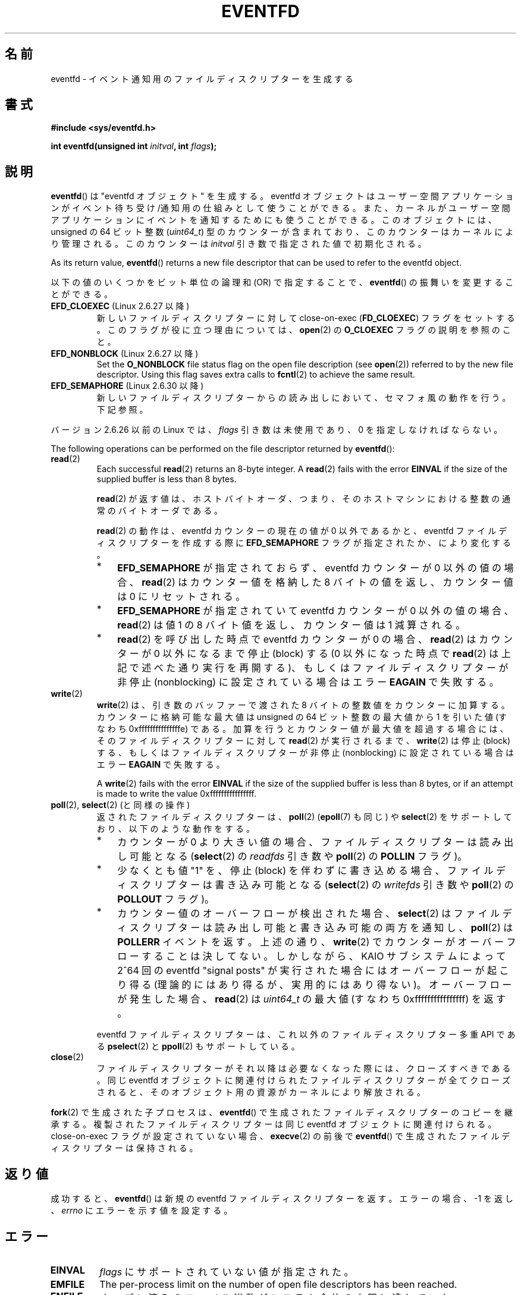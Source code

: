 .\" Copyright (C) 2008 Michael Kerrisk <mtk.manpages@gmail.com>
.\" starting from a version by Davide Libenzi <davidel@xmailserver.org>
.\"
.\" %%%LICENSE_START(GPLv2+_SW_3_PARA)
.\" This program is free software; you can redistribute it and/or modify
.\" it under the terms of the GNU General Public License as published by
.\" the Free Software Foundation; either version 2 of the License, or
.\" (at your option) any later version.
.\"
.\" This program is distributed in the hope that it will be useful,
.\" but WITHOUT ANY WARRANTY; without even the implied warranty of
.\" MERCHANTABILITY or FITNESS FOR A PARTICULAR PURPOSE.  See the
.\" GNU General Public License for more details.
.\"
.\" You should have received a copy of the GNU General Public
.\" License along with this manual; if not, see
.\" <http://www.gnu.org/licenses/>.
.\" %%%LICENSE_END
.\"
.\" 2008-10-10, mtk: describe eventfd2(), and EFD_NONBLOCK and EFD_CLOEXEC
.\"
.\"*******************************************************************
.\"
.\" This file was generated with po4a. Translate the source file.
.\"
.\"*******************************************************************
.\"
.\" Japanese Version Copyright (c) 2008  Akihiro MOTOKI
.\"         all rights reserved.
.\" Translated 2008-04-08, Akihiro MOTOKI <amotoki@dd.iij4u.or.jp>
.\" Updated 2008-11-10, Akihiro MOTOKI <amotoki@dd.iij4u.or.jp>, LDP v3.13
.\" Updated 2012-08-05, Akihiro MOTOKI <amotoki@gmail.com>
.\" Updated 2013-03-26, Akihiro MOTOKI <amotoki@gmail.com>
.\"
.TH EVENTFD 2 2020\-11\-01 Linux "Linux Programmer's Manual"
.SH 名前
eventfd \- イベント通知用のファイルディスクリプターを生成する
.SH 書式
\fB#include <sys/eventfd.h>\fP
.PP
\fBint eventfd(unsigned int \fP\fIinitval\fP\fB, int \fP\fIflags\fP\fB);\fP
.SH 説明
\fBeventfd\fP()  は "eventfd オブジェクト" を生成する。 eventfd
オブジェクトはユーザー空間アプリケーションがイベント待ち受け/通知用の 仕組みとして使うことができる。また、カーネルがユーザー空間アプリケーションに
イベントを通知するためにも使うことができる。 このオブジェクトには、unsigned の 64 ビット整数 (\fIuint64_t\fP)
型のカウンターが含まれており、このカウンターはカーネルにより管理される。 このカウンターは \fIinitval\fP 引き数で指定された値で初期化される。
.PP
As its return value, \fBeventfd\fP()  returns a new file descriptor that can be
used to refer to the eventfd object.
.PP
以下の値のいくつかをビット単位の論理和 (OR) で指定することで、 \fBeventfd\fP() の振舞いを変更することができる。
.TP 
\fBEFD_CLOEXEC\fP (Linux 2.6.27 以降)
新しいファイルディスクリプターに対して close\-on\-exec (\fBFD_CLOEXEC\fP)  フラグをセットする。
このフラグが役に立つ理由については、 \fBopen\fP(2)  の \fBO_CLOEXEC\fP フラグの説明を参照のこと。
.TP 
\fBEFD_NONBLOCK\fP (Linux 2.6.27 以降)
Set the \fBO_NONBLOCK\fP file status flag on the open file description (see
\fBopen\fP(2))  referred to by the new file descriptor.  Using this flag saves
extra calls to \fBfcntl\fP(2)  to achieve the same result.
.TP 
\fBEFD_SEMAPHORE\fP (Linux 2.6.30 以降)
新しいファイルディスクリプターからの読み出しにおいて、セマフォ風の動作を行う。 下記参照。
.PP
バージョン 2.6.26 以前の Linux では、 \fIflags\fP 引き数は未使用であり、0 を指定しなければならない。
.PP
The following operations can be performed on the file descriptor returned by
\fBeventfd\fP():
.TP 
\fBread\fP(2)
Each successful \fBread\fP(2)  returns an 8\-byte integer.  A \fBread\fP(2)  fails
with the error \fBEINVAL\fP if the size of the supplied buffer is less than 8
bytes.
.IP
\fBread\fP(2) が返す値は、ホストバイトオーダ、つまり、そのホストマシンにおける整数の通常のバイトオーダである。
.IP
\fBread\fP(2) の動作は、 eventfd カウンターの現在の値が 0 以外であるかと、 eventfd ファイルディスクリプターを作成する際に
\fBEFD_SEMAPHORE\fP フラグが指定されたか、により変化する。
.RS
.IP * 3
\fBEFD_SEMAPHORE\fP が指定されておらず、eventfd カウンターが 0 以外の値の場合、 \fBread\fP(2) はカウンター値を格納した
8 バイトの値を返し、 カウンター値は 0 にリセットされる。
.IP *
\fBEFD_SEMAPHORE\fP が指定されていて eventfd カウンターが 0 以外の値の場合、 \fBread\fP(2) は値 1 の 8
バイト値を返し、カウンター値は 1 減算される。
.IP *
\fBread\fP(2) を呼び出した時点で eventfd カウンターが 0 の場合、 \fBread\fP(2) はカウンターが 0 以外になるまで停止
(block) する (0 以外になった時点で \fBread\fP(2) は上記で述べた通り実行を再開する)、 もしくはファイルディスクリプターが非停止
(nonblocking) に設定されている場合はエラー \fBEAGAIN\fP で失敗する。
.RE
.TP 
\fBwrite\fP(2)
\fBwrite\fP(2)  は、引き数のバッファーで渡された 8 バイトの整数値をカウンターに加算する。 カウンターに格納可能な最大値は unsigned
の 64 ビット整数の最大値から 1 を引いた値 (すなわち 0xfffffffffffffffe) である。
加算を行うとカウンター値が最大値を超過する場合には、 そのファイルディスクリプターに対して \fBread\fP(2)  が実行されるまで、
\fBwrite\fP(2)  は停止 (block) する、 もしくはファイルディスクリプターが非停止 (nonblocking)
に設定されている場合はエラー \fBEAGAIN\fP で失敗する。
.IP
A \fBwrite\fP(2)  fails with the error \fBEINVAL\fP if the size of the supplied
buffer is less than 8 bytes, or if an attempt is made to write the value
0xffffffffffffffff.
.TP 
\fBpoll\fP(2), \fBselect\fP(2) (と同様の操作)
返されたファイルディスクリプターは、 \fBpoll\fP(2)  (\fBepoll\fP(7)  も同じ) や \fBselect\fP(2)
をサポートしており、以下のような動作をする。
.RS
.IP * 3
カウンターが 0 より大きい値の場合、 ファイルディスクリプターは読み出し可能となる (\fBselect\fP(2)  の \fIreadfds\fP 引き数や
\fBpoll\fP(2)  の \fBPOLLIN\fP フラグ)。
.IP *
少なくとも値 "1" を、停止 (block) を伴わずに書き込める場合、 ファイルディスクリプターは書き込み可能となる (\fBselect\fP(2)
の \fIwritefds\fP 引き数や \fBpoll\fP(2)  の \fBPOLLOUT\fP フラグ)。
.IP *
カウンター値のオーバーフローが検出された場合、 \fBselect\fP(2)  はファイルディスクリプターは読み出し可能と書き込み可能の両方を通知し、
\fBpoll\fP(2)  は \fBPOLLERR\fP イベントを返す。 上述の通り、 \fBwrite\fP(2)
でカウンターがオーバーフローすることは決してない。 しかしながら、 KAIO サブシステムによって 2^64 回の eventfd "signal
posts" が 実行された場合にはオーバーフローが起こり得る (理論的にはあり得るが、実用的にはあり得ない)。 オーバーフローが発生した場合、
\fBread\fP(2)  は \fIuint64_t\fP の最大値 (すなわち 0xffffffffffffffff) を返す。
.RE
.IP
eventfd ファイルディスクリプターは、これ以外のファイルディスクリプター 多重 API である \fBpselect\fP(2) と
\fBppoll\fP(2) もサポートしている。
.TP 
\fBclose\fP(2)
ファイルディスクリプターがそれ以降は必要なくなった際には、クローズすべきである。 同じ eventfd
オブジェクトに関連付けられたファイルディスクリプターが全て クローズされると、そのオブジェクト用の資源がカーネルにより解放される。
.PP
\fBfork\fP(2) で生成された子プロセスは、 \fBeventfd\fP() で生成されたファイルディスクリプターのコピーを継承する。
複製されたファイルディスクリプターは同じ eventfd オブジェクトに関連付けられる。 close\-on\-exec フラグが設定されていない場合、
\fBexecve\fP(2) の前後で \fBeventfd\fP() で生成されたファイルディスクリプターは保持される。
.SH 返り値
成功すると、 \fBeventfd\fP()  は新規の eventfd ファイルディスクリプターを返す。 エラーの場合、\-1 を返し、 \fIerrno\fP
にエラーを示す値を設定する。
.SH エラー
.TP 
\fBEINVAL\fP
\fIflags\fP にサポートされていない値が指定された。
.TP 
\fBEMFILE\fP
The per\-process limit on the number of open file descriptors has been
reached.
.TP 
\fBENFILE\fP
オープン済みのファイル総数がシステム全体の上限に達していた。
.TP 
\fBENODEV\fP
.\" Note from Davide:
.\" The ENODEV error is basically never going to happen if
.\" the kernel boots correctly. That error happen only if during
.\" the kernel initialization, some error occur in the anonymous
.\" inode source initialization.
(カーネル内の) 無名 inode デバイスをマウントできなかった。
.TP 
\fBENOMEM\fP
新しい eventfd ファイルディスクリプターを生成するのに十分なメモリーがなかった。
.SH バージョン
.\" eventfd() is in glibc 2.7, but reportedly does not build
\fBeventfd\fP()  はカーネル 2.6.22 以降の Linux で利用可能である。 正しく動作する glibc 側のサポートはバージョン
2.8 以降で提供されている。 \fBeventfd2\fP()  システムコール (「注意」参照) は カーネル 2.6.27 以降の Linux
で利用可能である。 バージョン 2.9 以降では、glibc の \fBeventfd\fP()  のラッパー関数は、カーネルが対応していれば
\fBeventfd2\fP()  システムコールを利用する。
.SH 属性
For an explanation of the terms used in this section, see \fBattributes\fP(7).
.TS
allbox;
lb lb lb
l l l.
Interface	Attribute	値
T{
\fBeventfd\fP()
T}	Thread safety	MT\-Safe
.TE
.sp 1
.SH 準拠
\fBeventfd\fP()  と \fBeventfd2\fP()  は Linux 固有である。
.SH 注意
アプリケーションは、パイプをイベントを通知するためだけに使用している 全ての場面において、パイプの代わりに eventfd ファイルディスクリプターを
使用することができる。 eventfd ファイルディスクリプターを使う方が、パイプを使う場合に比べて
カーネルでのオーバヘッドは比べるとずっと小さく、ファイルディスクリプターも 一つしか必要としない (パイプの場合は二つ必要である)。
.PP
.\" or eventually syslets/threadlets
カーネル内で使用すると、eventfd ファイルディスクリプターはカーネル空間からユーザー空間へのブリッジ機能を提供することができ、 例えば KAIO
(kernel AIO)  のような機能が、あるファイルディスクリプターに何らかの操作が完了したことを 通知することができる。
.PP
eventfd ファイルディスクリプターの重要な点は、 eventfd ファイルディスクリプターが \fBselect\fP(2), \fBpoll\fP(2),
\fBepoll\fP(7)  を使って他のファイルディスクリプターと全く同様に監視できる点である。 このことは、アプリケーションは「従来の
(traditional)」 ファイルの状態変化と eventfd インターフェースをサポートする他のカーネル機構の状態変化を同時に監視
できることを意味する (\fBeventfd\fP()  インターフェースがない時には、これらのカーネル機構は \fBselect\fP(2),
\fBpoll\fP(2), \fBepoll\fP(7)  経由で多重することはできなかった)。
.PP
.\"
The current value of an eventfd counter can be viewed via the entry for the
corresponding file descriptor in the process's \fI/proc/[pid]/fdinfo\fP
directory.  See \fBproc\fP(5)  for further details.
.SS "C library/kernel differences"
下層にある Linux システムコールは二種類あり、 \fBeventfd\fP()  と、もっと新しい \fBeventfd2\fP()  である。
\fBeventfd\fP()  は \fIflags\fP 引き数を実装していない。 \fBeventfd2\fP()  では上記の値の \fIflags\fP
が実装されている。 glibc のラッパー関数は、 \fBeventfd2\fP()  が利用可能であれば、これを使用する。
.SS "glibc の追加機能"
GNU C ライブラリは、eventfd ファイルディスクリプターの読み出しと書き込みに
を関する詳細のいくつか抽象化するために、一つの型と、二つの関数を追加で 定義している。
.PP
.in +4n
.EX
typedef uint64_t eventfd_t;

int eventfd_read(int fd, eventfd_t *value);
int eventfd_write(int fd, eventfd_t value);
.EE
.in
.PP
これらの関数は、eventfd ファイルディスクリプターに対する読み出しと 書き込みの操作を実行し、正しいバイト数が転送された場合には 0
を返し、そうでない場合は \-1 を返す。
.SH EXAMPLES
以下のプログラムは eventfd ファイルディスクリプターを生成し、 その後 fork を実行して子プロセスを生成する。 親プロセスが少しの間
sleep する間に、子プロセスは プログラムのコマンドライン引き数で指定された整数(列)をそれぞれ eventfd
ファイルディスクリプターに書き込む。 親プロセスは sleep を完了すると eventfd ファイルディスクリプターから 読み出しを行う。
.PP
以下に示すシェルセッションにこのプログラムの使い方を示す。
.PP
.in +4n
.EX
$\fB ./a.out 1 2 4 7 14\fP
Child writing 1 to efd
Child writing 2 to efd
Child writing 4 to efd
Child writing 7 to efd
Child writing 14 to efd
Child completed write loop
Parent about to read
Parent read 28 (0x1c) from efd
.EE
.in
.SS プログラムのソース
\&
.EX
#include <sys/eventfd.h>
#include <unistd.h>
#include <inttypes.h>           /* Definition of PRIu64 & PRIx64 */
#include <stdlib.h>
#include <stdio.h>
#include <stdint.h>             /* Definition of uint64_t */

#define handle_error(msg) \e
    do { perror(msg); exit(EXIT_FAILURE); } while (0)

int
main(int argc, char *argv[])
{
    int efd;
    uint64_t u;
    ssize_t s;

    if (argc < 2) {
        fprintf(stderr, "Usage: %s <num>...\en", argv[0]);
        exit(EXIT_FAILURE);
    }

    efd = eventfd(0, 0);
    if (efd == \-1)
        handle_error("eventfd");

    switch (fork()) {
    case 0:
        for (int j = 1; j < argc; j++) {
            printf("Child writing %s to efd\en", argv[j]);
            u = strtoull(argv[j], NULL, 0);
                    /* strtoull() allows various bases */
            s = write(efd, &u, sizeof(uint64_t));
            if (s != sizeof(uint64_t))
                handle_error("write");
        }
        printf("Child completed write loop\en");

        exit(EXIT_SUCCESS);

    default:
        sleep(2);

        printf("Parent about to read\en");
        s = read(efd, &u, sizeof(uint64_t));
        if (s != sizeof(uint64_t))
            handle_error("read");
        printf("Parent read %"PRIu64" (%#"PRIx64") from efd\en", u, u);
        exit(EXIT_SUCCESS);

    case \-1:
        handle_error("fork");
    }
}
.EE
.SH 関連項目
\fBfutex\fP(2), \fBpipe\fP(2), \fBpoll\fP(2), \fBread\fP(2), \fBselect\fP(2),
\fBsignalfd\fP(2), \fBtimerfd_create\fP(2), \fBwrite\fP(2), \fBepoll\fP(7),
\fBsem_overview\fP(7)
.SH この文書について
この man ページは Linux \fIman\-pages\fP プロジェクトのリリース 5.10 の一部である。プロジェクトの説明とバグ報告に関する情報は
\%https://www.kernel.org/doc/man\-pages/ に書かれている。
